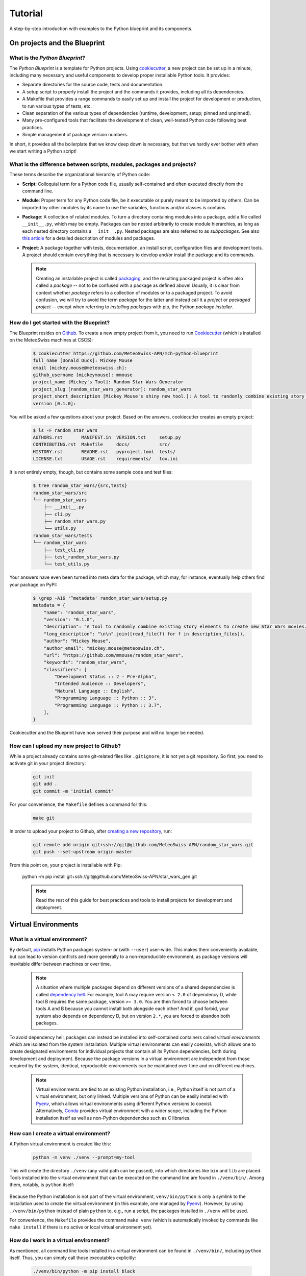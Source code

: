 
########
Tutorial
########

A step-by-step introduction with examples to the Python blueprint and its components.

*****************************
On projects and the Blueprint
*****************************

What is the *Python Blueprint*?
-------------------------------

The *Python Blueprint* is a template for Python projects.
Using `cookiecutter`_, a new project can be set up in a minute, including many necessary and useful components to develop proper installable Python tools.
It provides:

-   Separate directories for the source code, tests and documentation.
-   A setup script to properly install the project and the commands it provides, including all its dependencies.
-   A Makefile that provides a range commands to easily set up and install the project for development or production, to run various types of tests, etc.
-   Clean separation of the various types of dependencies (runtime, development, setup; pinned and unpinned).
-   Many pre-configured tools that facilitate the development of clean, well-tested Python code following best practices.
-   Simple management of package version numbers.

In short, it provides all the boilerplate that we know deep down is necessary, but that we hardly ever bother with when we start writing a Python script!

What is the difference between scripts, modules, packages and projects?
-----------------------------------------------------------------------

These terms describe the organizational hierarchy of Python code:

-   **Script**: Colloquial term for a Python code file, usually self-contained and often executed directly from the command line.
-   **Module**: Proper term for any Python code file, be it executable or purely meant to be imported by others.
    Can be imported by other modules by its name to use the variables, functions and/or classes is contains.
-   **Package**: A collection of related modules.
    To turn a directory containing modules into a package, add a file called ``__init__.py``, which may be empty.
    Packages can be nested arbitrarily to create module hierarchies, as long as each nested directory contains a ``__init__.py``.
    Nested packages are also referred to as *subpackages*.
    See also `this article <https://realpython.com/python-modules-packages/>`_ for a detailed description of modules and packages.
-   **Project**: A package together with tests, documentation, an install script, configuration files and development tools.
    A project should contain everything that is necessary to develop and/or install the package and its commands.

    .. note::
        Creating an installable project is called `packaging <https://packaging.python.org/tutorials/packaging-projects/>`_, and the resulting packaged project is often also called a *package* -- not to be confused with a package as defined above!
        Usually, it is clear from context whether *package* refers to a collection of modules or to a packaged project.
        To avoid confusion, we will try to avoid the term *package* for the latter and instead call it a *project* or *packaged project* -- except when referring to *installing packages* with pip, the Python *package installer*.

How do I get started with the Blueprint?
----------------------------------------

The Blueprint resides on `Github <https://github.com/MeteoSwiss-APN/mch-python-blueprint>`_.
To create a new empty project from it, you need to run `Cookiecutter <https://github.com/cookiecutter/cookiecutter>`_ (which is installed on the MeteoSwiss machines at CSCS):

    .. code::

        $ cookiecutter https://github.com/MeteoSwiss-APN/mch-python-blueprint
        full_name [Donald Duck]: Mickey Mouse
        email [mickey.mouse@meteoswiss.ch]:
        github_username [mickeymouse]: mmouse
        project_name [Mickey's Tool]: Random Star Wars Generator
        project_slug [random_star_wars_generator]: random_star_wars
        project_short_description [Mickey Mouse's shiny new tool.]: A tool to randomly combine existing story elements to create new Star Wars movies.
        version [0.1.0]:

You will be asked a few questions about your project.
Based on the answers, cookiecutter creates an empty project:

    .. code::

        $ ls -F random_star_wars
        AUTHORS.rst       MANIFEST.in  VERSION.txt     setup.py
        CONTRIBUTING.rst  Makefile     docs/           src/
        HISTORY.rst       README.rst   pyproject.toml  tests/
        LICENSE.txt       USAGE.rst    requirements/   tox.ini

It is not entirely empty, though, but contains some sample code and test files:

    .. code::

        $ tree random_star_wars/{src,tests}
        random_star_wars/src
        └── random_star_wars
            ├── __init__.py
            ├── cli.py
            ├── random_star_wars.py
            └── utils.py
        random_star_wars/tests
        └── random_star_wars
            ├── test_cli.py
            ├── test_random_star_wars.py
            └── test_utils.py

Your answers have even been turned into meta data for the package, which may, for instance, eventually help others find your package on PyPI:

    .. code::

        $ \grep -A16 '^metadata' random_star_wars/setup.py
        metadata = {
            "name": "random_star_wars",
            "version": "0.1.0",
            "description": "A tool to randomly combine existing story elements to create new Star Wars movies.",
            "long_description": "\n\n".join([read_file(f) for f in description_files]),
            "author": "Mickey Mouse",
            "author_email": "mickey.mouse@meteoswiss.ch",
            "url": "https://github.com/mmouse/random_star_wars",
            "keywords": "random_star_wars",
            "classifiers": [
                "Development Status :: 2 - Pre-Alpha",
                "Intended Audience :: Developers",
                "Natural Language :: English",
                "Programming Language :: Python :: 3",
                "Programming Language :: Python :: 3.7",
            ],
        }

Cookiecutter and the Blueprint have now served their purpose and will no longer be needed.

How can I upload my new project to Github?
------------------------------------------

While a project already contains some git-related files like ``.gitignore``, it is not yet a git repository.
So first, you need to activate git in your project directory:

    .. code:: bash

        git init
        git add .
        git commit -m 'initial commit'

For your convenience, the ``Makefile`` defines a command for this:

    .. code:: bash

        make git

In order to upload your project to Github, after `creating a new repository <https://help.github.com/en/github/creating-cloning-and-archiving-repositories/creating-a-new-repository>`_, run:

    .. code:: bash

        git remote add origin git+ssh://git@github.com/MeteoSwiss-APN/random_star_wars.git
        git push --set-upstream origin master

From this point on, your project is installable with Pip:

    python -m pip install git+ssh://git@github.com/MeteoSwiss-APN/star_wars_gen.git

    .. note::
        Read the rest of this guide for best practices and tools to install projects for development and deployment.

********************
Virtual Environments
********************

What is a virtual environment?
------------------------------

By default, `pip <https://pip.pypa.io/en/stable/>`_ installs Python packages system- or (with ``--user``) user-wide.
This makes them conveniently available, but can lead to version conflicts and more generally to a non-reproducible environment, as package versions will inevitable differ between machines or over time.

    .. note::
        A situation where multiple packages depend on different versions of a shared dependencies is called `dependency hell <https://en.wikipedia.org/wiki/Dependency_hell>`_.
        For example, tool A may require version ``< 2.0`` of dependency D, while tool B requires the same package, version ``>= 3.0``.
        You are then forced to choose between tools A and B because you cannot install both alongside each other!
        And if, god forbid, your system also depends on dependency D, but on version ``2.*``, you are forced to abandon both packages.

To avoid dependency hell, packages can instead be installed into self-contained containers called *virtual environments* which are isolated from the system installation.
Multiple virtual environments can easily coexists, which allows one to create designated environments for individual projects that contain all its Python dependencies, both during development and deployment.
Because the package versions in a virtual environment are independent from those required by the system, identical, reproducible environments can be maintained over time and on different machines.

    .. note::
        Virtual environments are tied to an existing Python installation, i.e., Python itself is not part of a virtual environment, but only linked.
        Multiple versions of Python can be easily installed with `Pyenv <https://github.com/pyenv/pyenv>`_, which allows virtual environments using different Python versions to coexist.
        Alternatively, `Conda <https://docs.conda.io/en/latest/>`_ provides virtual environment with a wider scope, including the Python installation itself as well as non-Python dependencies such as C libraries.

How can I create a virtual environment?
---------------------------------------

A Python virtual environment is created like this:

    .. code:: bash

        python -m venv ./venv --prompt=my-tool

This will create the directory ``./venv`` (any valid path can be passed), into which directories like ``bin`` and ``lib`` are placed.
Tools installed into the virtual environment that can be executed on the command line are found in ``./venv/bin/``.
Among them, notably, is ``python`` itself:

    .. code::
        $ ls -l venv/bin/python
        lrwxrwxrwx 1 stefan stefan 50 Oct  1 13:05 venv/bin/python -> /home/stefan/local/pyenv/versions/3.7.4/bin/python*

Because the Python installation is not part of the virtual environment, ``venv/bin/python`` is only a symlink to the installation used to create the virtual environment (in this example, one managed by  `Pyenv <https://github.com/pyenv/pyenv>`_).
However, by using ``./venv/bin/python`` instead of plain ``python`` to, e.g., run a script, the packages installed in ``./venv`` will be used.

For convenience, the ``Makefile`` provides the command ``make venv`` (which is automatically invoked by commands like ``make install`` if there is no active or local virtual environment yet).

How do I work in a virtual environment?
---------------------------------------

As mentioned, all command line tools installed in a virtual environment can be found in ``./venv/bin/``, including ``python`` itself.
Thus, you can simply call those executables explicitly:

    .. code:: bash

        ./venv/bin/python -m pip install black
        ./venv/bin/black my_script.py
        ./venv/bin/python my_script.py

This explicit approach ensures that never accidentally use the system installation, but it can be cumbersome to always type the path, especially outside of the project root.
To make matters easier, you can activate the virtual environment, which adds ``./venv/bin`` to your ``$PATH``, which makes its contents available wherever you are:

    .. code::

        $ which python
        /home/stefan/local/pyenv/shims/python
        $ source ./venv/bin/activate
        (my-tool)$ which python
        /home/stefan/work/git/meteoswiss-apn/mch-python-blueprint/venv/bin/python

As long as the virtual environment is active, your prompt will be preceded by its name, e.g., ``(my_tool)`` as a reminder.

    .. note::
        If you customize your bash prompt by defining ``$PS1`` in ``~/.bashrc``, make sure not to re-source the latter from inside a virtual environment, because this will remove the indicator ahead of the prompt.
        Your virtual environment will then still be active, but you may will no longer be aware of it.

All your actions, like installing or upgrading packages, will now be confined to the virtual environment.

Once you're done working on the project, you can deactivate the virtual environment by typing:

    .. code:: bash

        deactivate

(This will run ``./venv/bin/deactivate``, the equivalent of ``./venv/bin/activate``.)

Your bash prompt will no longer be preceded by ``(my-tool)``, and ``which python`` will again point you to the system installation.

Where shall I put my virtual environments?
------------------------------------------

That's up to you!
The virtual environments are self-contained, so there is no reason to put them inside the project you're working on, you only need to remember where you put it.

Because each project should have its own virtual environment, it is customary during development to put the respective virtual environment into the project root in a directory with a generic name like ``venv`` (as in the examples above) which is also added to ``.gitignore``.
This layout is used both in this document and in the projects created with the Blueprint (e.g., by the ``make venv*`` commands defined in ``Makefile``).

However, a virtual environment can quickly grow in size to dozens or even hundreds of megabytes.
While small by today's standards, this size may still become a problem on systems with a strict and relatively small quota, like the home folders at CSCS.
In that case, you may want to either work on ``$SCRATCH`` entirely, or at least move the virtual environments there.
They can easily be created on ``$SCRATCH`` and symlinked to the respective project in ``$HOME`` so the workflow does not change.

Are there alternatives to ``venv+pip``?
---------------------------------------

Venv is the built-in virtual environment tool in Python 3, and in combination with the Python package installer Pip -- thus ``venv+pip`` -- provides all the functionality to work with virtual environments.
However, there is a range of alternative thid-party tools which provide different approaches, interfaces and/or additional functionality:

-   **Virtualenv**: This package is essentially identical to ``venv``, but has been around longer (since Python 2) and is a third-party module that is not shipped with the standard library.
    Many manuals thus refer to ``virtualenv`` and ``virtualenv+pip`` as the standard approach.
    If you only use Python 3, just replace ``venv`` with ``virtualenv``.

-   **Virtualenvwrapper**: It's all in the name: This third-party tool is a wrapper of ``virtualenv`` providing an alternative interface.
    Virtual environments are stored in a central location which the user does not need to remember, and can be created, activated, and removed from anywhere in the system using their name.
    To install Packages within a virtual environment, you will still have to use ``pip`` explicitly.

-   **Pipenv**: This third-party tool aims to combine and abstract both the creation of virtual environments and the installation of packages therein.
    It uses ``virtualenv+pip`` under the hood and thus essentially constitutes a wrapper for the standard solution.
    It is often (somewhat erroneously) referred to as the officially recommended tool (and may someday become that), and is generally regarded as convenient and beginner-friendly.
    If you prefer ``pipenv`` over ``venv+pip`` for development, see below how to handle dependencies (``Pipfile`` vs. ``requirements/*.txt`` etc.).

-   **Conda**: Often used in science, ``conda`` (*Anaconda* or *Miniconda*) is another solution that handles both virtual environments as well as the packages therein, similar to ``pipenv``.
    In contrast to all aforementioned tools, however, it does not restrict itself to Python packages, but is a full-fletched language-agnostic package manager that can also handle Python itself as well as non-Python dependencies like C-libraries.
    Conda environments thus provide a substantially higher degree of isolation from the system environment than conventional Python virtual environments.
    On the flip side, because Conda uses its own package repositories (as opposed to the PyPI), some packages can occasionally be outdated.

In addition, some other tools often come up in the context of virtual environments:

-   **Pyenv**: A tool to install multiple versions of Python (no root required) and switch between them.
    It even allows one to use a certain Python version inside a certain directory (and its subdirectories), which for examples makes it possible to develop different projects with different Python versions.

-   **Pipx**: A tool to install Python command lines applications with a single command.
    It installs each application package and all its dependencies into a designated virtual environment.
    More details and examples are provided below.

*****************************
Installation and Dependencies
*****************************

Recap: How to create a new project with a virtual environment
-------------------------------------------------------------

Say we want to develop the command line application `chain_calc <https://github.com/MeteoSwiss-APN/chain_calc>`_ that performs sequential calculations.
First, we create the repository ``chain_calc`` on `Github <https://github.com/MeteoSwiss-APN>`_, and then create an empty package of the same name using the blueprint and upload it:

    .. code:: bash

        cookiecutter https://github.com/MeteoSwiss-APN/mch-python-blueprint
        cd chain_calc
        make git
        git remote add origin git+ssh://git@github.com/MeteoSwiss-APN/chain_calc.git
        git push --set-upstream origin master

Then, we create and activate a virtual environment for development:

    .. code:: bash

        python -m venv ./venv --prompt=chain_calc

Now that we are in a project-specific, pristine Python environment, we are ready to go!

    .. note::
        The following examples use the virtual environment explicitly (e.g., ``./venv/bin/python -m pip ...``).
        If you prefer to actiate the virtual environment in order to omit the ``./venv/bin/`` paths, you may do so with ``source ./venv/bin/activate``.

Please summarize how I can  install my project and manage its dependencies!
---------------------------------------------------------------------------

To install your project along with up-do-date versions of its runtime dependencies, run

    .. code:: bash

        make install

which is short for

    .. code:: bash

        make venv
        venv/bin/python -m pip install .

This installs a copy of your project along with its runtime dependencies into the virtual environment
If you change the code, you have to run ``make install`` again, so this approach is only suitable to install the project for production.

During development, instead run

    .. code:: bash

        make install-dev

which is short for

    .. code:: bash

        make venv
        venv/bin/python -m pip install -e .
        venv/bin/python -m pip install -r requirements/test-unpinned.txt
        venv/bin/python -m pip install -r requirements/dev-unpinned.txt

This installs your project in editable mode into the virtual environment, along with its runtime, test and development dependencies.
Changes in the code are immediately reflected in the virtual environment, so this approach is suitable during development.

.. TODO clean up requirements files and use pinned dependencies by default

To install pre-defined pinned versions of your package and its runtime dependencies:

    .. code:: bash

        python -m pip install -r requirements/setup.txt
        python -m pip install -r requirements/run-pinned.txt

To install pre-defined pinned versions of your package and its runtime and development dependencies:

    .. code:: bash

        python -m pip install -r requirements/setup.txt
        python -m pip install -r requirements/dev-pinned.txt


What types of dependencies are there?
-------------------------------------

There are two main characteristics by which dependencies are grouped: version specificity and purpose.
In terms of version specificity, we distinguish unpinned and pinned dependencies:

-   **Unpinned dependencies** comprise only top-level dependencies, i.e., only those directly used, but now their dependencies, and their versions are as unrestricted as possible, e.g., a minimum version may be specified in case of a security bugfix or the introduction of a necessary feature.
    They are easy to maintain and facilitate keeping the environment up-to-date, as the newest package versions are always installed.
    On the flip side, envirnonments specified with unpinned dependencies are non-reproducible and thus cannot be guarantieed to work as new package versions may introduce conflicts or bugs.
-   **Pinned dependencies** comprise both direct and indirect dependencies, i.e., the whole dependency tree, with specific version numbers.
    This allows for reproducible environments than are guarantieed to work but will inevitably become outdated.

Pinned and unpinned dependencies are best used in combination: Direct dependencies are specified in unpinned formed and used to create an up-to-date environment that can be thoroughly tested and, once guaranteed to work, is pinned and distributed for used in production.
By periodically repeating this, an environment can be provided that is both up-to-date and guaranteed to work.

In terms of their purpose, the following types of dependencies are generally distinguished:

-   **Runtime dependencies** are required to run a tool, i.e., those packages directly imported in the source code.
-   **Development dependencies** are additional packages that are used during development and testing, such as formatters, linters and testing frameworks.
-   Finally, **setup dependencies** are packages required during installation and therefore must be present beforehand, either by pre-installing them on the target system or by specifying them in *pyproject.toml*, a relatively recent addition to Python packaging that allows for using arbitrary setup frameworks.
    A common setup dependency is Cython, a Python superset that introduces C functionality and code compilation and which is used by, e.g., Cartopy.

How are dependencies specified in Python projects?
--------------------------------------------------

In Python projects using the standard packaging framework Setuptools, the unpinned runtime dependencies should be specified in the file ``setup.py`` or ``setup.cfg``.
Other dependency types are commonly specified in so-called requirements files, which are plain text files containing package names with optional version restrictions that can be passed to Pip.
Conventionally, many projects contain a single file called ``requirements.txt`` that contains the pinned runtime dependencies.
However, there are no restrictions regarding the number and names of requirement files, or whether they contain pinned or unpinned dependencies.
For instance, there may be separate files for pinned and/or unpinned development dependencies.
Dependencies specified in requirements files are installed with Pip as follows:

    .. code:: bash

        ./venv/bin/python -m pip -r requirements.txt

In the Blueprint, the dependencies are defined in the following files:

-   **pyproject.toml**: Setup requirements (preferentially pinned), installed temporarily during the installation of the project with Pip.
-   **setup.py**: Unpinned runtime dependencies, installed when installing the project with Pip, unless a *requirements.txt* file is present (see below).
-   **requirements/dev-unpinned.txt**: Unpinned development dependencies to be explicitly installed with Pip as described below.
-   **requirements/run-pinned.txt**: Pinned runtime dependencies to be explicitly installed with Pip, or during the installation of the project if soft-linked to *requirements.txt* (see below).
-   **requirements/dev-pinned.txt**: Pinned development and runtime dependencies, i.e., a superset of **run-pinned.txt** to be explicitly installed with Pip.

The file *setup.py* is a simple Python script that can be adapted to a project as desired.
That in the Blueprint will try to use dependencies specified in a ``requirements.txt`` file and only default to the unpinned dependencies specified in ``setup.py`` if that fails.
Pinned runtime dependencies will be used during installation by soft-linking them:

    .. code:: bash

        ln -s requirements/run_pinned.txt requirements.txt

This guarantees a working environment.
The environment can then easily be updated by temporarily removing the soft-link:

    .. code:: bash

        rm requirements.txt
        ./venv/bin/python -m pip install .
        ./venv/bin/python -m pip freeze > requirements/run_pinned.txt
        ln -s requirements/run_pinned.txt requirements.txt

    .. note::
        Instead of managing dependencies manually with requirements files, many projects use the third-party tool Pipenv, which naturally distinguishes runtime and development dependencies and automatically handles pinning.
        In addition to dependencies, Pipenv also handles virtual environments, thus rendering direct usage of venv and Pip obsolete.

How can I manage my dependencies with Pipenv instead of ``venv+pip``?
---------------------------------------------------------------------

`Pipenv <https://github.com/pypa/pipenv>`_ is a tool to manage both virtual environments and package installation via a unified interface.
Instead of one or more requirements files, Pipenv unifies all dependencies in a single file called `Pipfile <https://github.com/pypa/pipfile>`_, which contains unpinned runtime and development dependencies.
It is managed by Pipenv but can also be edited manually.
When pinning dependencies (called *locking*), Pipenv creates the file *Pipfile.lock* (which should not be edited manually).

Pipfile contains separate sections for development and runtime dependencies.
It is advantageous, however, not to specify the unpinned runtime dependencies in Pipfile, but instead to leave them in *setup.py* and specifying the project itself in editable form as the sole runtime dependency with

    .. code:: bash

        pipenv install -e .

This prevents Pipenv from becoming a setup dependency of the project and allows developers to switch between Pipenv and venv+pip with minimal effort.

    .. note::
        Even though requirements files and pipfiles can in principle coexist in a project, it is advisable that all developers collaborating on a project use either venv+pip or Pipenv to prevent inconsistencies in dependencies between the two approaches.

Because Pipenv manages virtual environments, it should be installed externally to the project.
A simple way to install Pipenv user-wide is with `Pipx <https://github.com/pipxproject/pipx>`_:

    .. code:: bash

        pipx install pipenv

This installs Pipenv and its dependencies into a designated virtual environment and makes the command ``pipenv`` available user-wide (see `Deployment <deployment.rst>`_).

To switch from venv+pip to Pipenv in a Blueprint project, follow these steps:

#.  Leave the unpinned runtime dependencies in setup.py.

#.  Install the local project in editable form:

        .. code:: bash

            pipenv install -e .

    This will create a virtual environment and a Pipfile with the local project as the sole top-level runtime dependency listed in the ``[packages]`` section, install the local project and all dependencies specified in the file setup.py into the virtual environment, and then pin (or *lock*) the dependencies by writing the whole package tree in the virtual environment to the file Pipfile.lock.

        .. note::
            If you look into the Pipfile, it is possible that the package name will be wrongly diagnosed, for example as:

                .. code::

                    [packages]
                    virtualenv = {editable = true, path = "."}

            instead of:

                .. code::

                    [packages]
                    random_star_wars = {editable = true, path = "."}

            You can either fix this manually by editing the Pipfile, or just ignore it.

#.  Install the development dependencies:

        .. code:: bash

            pipenv install --dev -r requirements/dev-unpinned.txt

    This will add these packages to the ``[dev-packages]`` section in the Pipfile, install them to the virtual environment, and again pin the dependency tree to Pipfile.lock (whereby the additional development dependencies will be marked as such thanks to ``--dev``).

        .. note::
            You may run into trouble with some packages that do not have a nominally stable release yet, notably the (well-established) auto-formatter `Black <https://github.com/psf/black>`_ that is also a default development dependency of the Blueprint:

                .. code::

                    ERROR: Could not find a version that matches black ...
                    Skipped pre-versions: 18.3a0, 18.3a0, 18.3a1, ...

            The problem is that Pipenv by default does not install pre-release versions unless explicitly told to, even if there is no stable version.
            There is currently `no clean solution to this <https://github.com/pypa/pipenv/issues/1760>`_, only imperfect workarounds:

            -   The respective package is pinned to a specific version:

                .. code::
                    black = "==20.8b1"

                However, this will prevent the package from being updated with ``pipenv update``, and -- more problematically -- will still fail if the package is a sub-dependency of another dependency (e.g., flaks8-black).

            -   Pipenv can be told to globally pre-release versions for all packages with:

                .. code::

                    [pipenv]
                    allow_prereleases = true

                However, this may cause problems with packages with pre-release versions that are not as stable as the Black pre-releases.

            For some projects, this issue is reason enough not to use Pipenv.

Even if you use Pipenv during development, you should still provide a requirements.txt file containing the pinned runtime dependencies to allow for reproducible builds.
It can be produced with:

    .. code:: bash

        pipenv lock --keep-outdated -r > requirements.txt

    .. note::

        The flag ``keep-outdated`` is crucial for reproducible builds because without it, ``pipenv lock`` updates the dependencies to the newest versions.

To switch the project back from Pipenv to venv+pip, follow these steps:

#.  Assuming you have kept the unpinned runtime dependencies in setup.py, nothing needs to be done about them.
    Otherwise, move them back from the Pipfile section ``[packages]`` into setup.py.

#.  Move the unpinned development dependencies back from the Pipfile section ``[dev-packages]`` into requirements/dev-unpinned.txt.

#.  Unless you want to update your pinned dependencies, transfer those locked by Pipenv into requirements files:

        .. code:: bash

            pipenv lock --keep-outdated -r > requirements/run-pinned.txt
            pipenv lock --keep-outdated -r -d > requirements/dev-pinned.txt

#. Remove the virtual environment and the Pipfiles:

    .. code:: bash

        pipenv --rm
        git rm -f Pipfile{,.lock}

*****************
Development Tools
*****************

What development tools come with the Blueprint?
-----------------------------------------------

The blueprint provides a variety of tools that assist in development:

-   Frameworks:

    -   `pre-commit <https://github.com/pre-commit/pre-commit>`_: Framework for managing git pre-commit hooks.
    -   `tox <https://github.com/tox-dev/tox>`_: Automation framework to run arbitrary commands -- e.g., pytest, mypy, pylint etc. -- in isolated virtual environments and easily test a Python program against multiple installed Python versions.
    -   `pytest <https://github.com/pytest-dev/pytest>`_: Unit testing framework suitable for very small, but also bigger tests.

-   Formatters:

    -   `black <https://github.com/psf/black>`_: The "uncompromising" (i.e., minimally configurable) code formatter that auto-formats Python code in accordance with `PEP 8 <https://www.python.org/dev/peps/pep-0008/>`_ and best practices with the goal to minimize diffs between code changes.
    -   `isort <https://github.com/PyCQA/isort>`_: Auto-formatter that that sorts and groups Python import statements.

-   `Linters <https://en.wikipedia.org/wiki/Lint_(software)>`_:

    -   `flake8 <https://github.com/PyCQA/flake8>`_: Wrapper of static code analysis tools checking Python code for `errors <https://github.com/PyCQA/pyflakes>`_, `style <https://github.com/PyCQA/pycodestyle>`_ and `complexity <https://github.com/PyCQA/mccabe>`_.
    -   `mypy <https://github.com/python/mypy>`_: Static type checker relying on `type hints <https://mypy.readthedocs.io/en/stable/cheat_sheet_py3.html>`_ introduced in Python 3.6.
    -   `pydocstyle <https://github.com/PyCQA/pydocstyle>`_: Static checker for correctness and completeness of docstrings.
    -   `pylint <https://github.com/PyCQA/pylint>`_: Static code analysis tool (linter) checking for errors, standard compliance, code smells etc.

-   Various:

    -   `bumpversion <https://github.com/c4urself/bump2version>`_: Utility to increment the version number across a whole project.
    -   `codespell <https://github.com/codespell-project/codespell>`_: Spell checker aimed at detecting common misspellings in code.

How are these tools supposed to be run?
---------------------------------------

-   All tools can be invoked via commands defined in the Makefile, but may also be run manually, either via a framework (*pre-commit* or *tox*) they are embedded in, or directly.

-   **Pre-commit**, once active, is run before every commit, and may also be run manually with ``make format``.
    The following tools are set up as pre-commit hooks: **black**, **isort**, and **pydocstryle**.

-   **Tox** is invoked by the commands ``make check`` and ``make test``.
    The following tools are set up as tox environments: **pytest**, **flake8**, **mypy**, and **pylint**.

-   **Bumpversion** is invoked by the commands ``make bump-{patch,minor,major}``.

-   **Codespell** is invoked by the command ``make spellcheck``.

What do I need to know about versioning?
----------------------------------------

Version numbers are crucial to identify versions of a software, for instance to determine whether a certain feature or bugfix is present.
There are different version number schemes suitable for different project complexities, release schedules etc.

A popular approach is `semantic versioning <https://semver.org/>`_ (often *semver*) with version numbers ``X.Y.Z`` composed of three components: *major*, *minor* and *patch*.
An increase in a specific component conveys the scope of change from the previous version:

-   *major*: incompatible API changes;
-   *minor*: backward-compatible additions of functionality;
-   *patch*: bug fixes.

While the boundaries between these types of changes are `not always clear <https://snarky.ca/why-i-dont-like-semver>`_, this provides a good starting point to versioning a project.

The Blueprint provides the utility `bumpversion <https://github.com/c4urself/bump2version>`_ to easily increment the version number of a project in all files that contain it, and optionally create a git commit and git tag as well.
Its configuration `currently <https://github.com/c4urself/bump2version/issues/42>`_ resides in the file *.bumpversion.cfg*.
By default, it uses semver with three-component version numbers ``X.Y.Z``.
The Makefile defines commands to increment each component:

    .. code:: bash

        make bump-patch
        make bump-minor
        make bump-major

The make commands will ask you for a message to annotate the git tag with.

    .. note::
        For relatively simple projects, two components ``X.Y`` may be enough, with the major component indicating non-compatible (or otherwise major) changes and the minor component indicating backward-compatible feature additions and bug fixes.
        Bumpversion can easily be set up to support this scheme by adapting the regular expression used to parse version numbers and the format template used to write them.

I write beautiful code, I don't need an autoformatter!
------------------------------------------------------

No objection -- but, as the saying goes, beauty is in the eye of the beholder!
This applies to Python code as much as to the world at large.

While its syntax (enforced whitespace) and best practices (`PEP 8 <https://www.python.org/dev/peps/pep-0008/>`_) put some constraints on the formatting of Python code, they leave considerable freedom to the programmer, for example `how to indent long function calls and signatures <https://www.python.org/dev/peps/pep-0008/#indentation>`_:

    .. code:: python

        # Correct:

        # Aligned with opening delimiter.
        foo = long_function_name(var_one, var_two,
                                 var_three, var_four)

        # Add 4 spaces (an extra level of indentation) to distinguish arguments from the rest.
        def long_function_name(
                var_one, var_two, var_three,
                var_four):
            print(var_one)

        # Hanging indents should add a level.
        foo = long_function_name(
            var_one, var_two,
            var_three, var_four)

These examples are not exhaustive, as there are many "standard-compatible" ways how to format such expressions -- plus, in the end, the standard is merely a recommendation.

Of course, most important is not which formatting variant is chosen for a certain type of code (e.g., how much hanging indent), but that this choice is enforced consistently across a given project, for reasons like maximized readability and minimized diffs.
For collaborative projects, this inevitably takes formatting decisions out of the individual programmers' hands -- the goal is not longer to write "beautiful code," but to adhere to a standard.

So why not take these decisions out of all the programmers' hands at once and delegate them to an impartial authority?
This is where auto-formatters enter the stage: Tools that feed on your inconsistently formatted eyesore of a code and, without complaining, turn it into consistently formatted code following a set of rules that can be customized to a given project to varying degrees (depending on the tool).
Instead of worrying or arguing about how the code looks, spend your time thinking about what it does!

    .. note::
        The benefits of adhering to a clearly defined standard also apply to one-person projects, because over time, even these projects tend to become collaborations -- with your past self, who wrote code that you no longer understand, and who used formatting your eyes can no longer bear.
        If you have ever spent an afternoon reformatting all the function calls or signatures in an old script of yours, only to realize that this was in effect a waste of time that would have been better spent actually fixing the script, then you understand one beneficial aspect of formatting standards and auto-formatters even in the absence of (true) collaborators.

There are several popular Python formatters, among them `Autopep8 <https://github.com/hhatto/autopep8>`_, `Yapf <https://github.com/google/yapf>`_ and `Black <https://github.com/psf/black>`_, all with their `strengths and weaknesses <https://www.kevinpeters.net/auto-formatters-for-python>`_.
The Blueprint uses Black because it provides the most freedom of mind due to minimal freedom of choice: By design, it is as unconfigurable as possible, which prevents major discussions over minor formatting choices to be simply migrated from the code itself to the formatter configuration.
Black follows a relatively small number of rules aimed at readability and diff minimization that quickly become intuitive.
Following are a few examples from the `Black README <https://github.com/psf/black>`_:

    .. code:: python

        # in:
        j = [1,
             2,
             3
        ]

        # out:
        j = [1, 2, 3]

..

    .. code:: python

        # in:
        ImportantClass.important_method(exc, limit, lookup_lines, capture_locals, extra_argument)

        # out:
        ImportantClass.important_method(
            exc, limit, lookup_lines, capture_locals, extra_argument
        )

..

    .. code:: python

        # in:
        def very_important_function(template: str, *variables, file: os.PathLike, engine: str, header: bool = True, debug: bool = False):
            """Applies `variables` to the `template` and writes to `file`."""
            with open(file, 'w') as f:
                ...

        # out:
        def very_important_function(
            template: str,
            *variables,
            file: os.PathLike,
            engine: str,
            header: bool = True,
            debug: bool = False,
        ):
            """Applies `variables` to the `template` and writes to `file`."""
            with open(file, "w") as f:
                ...

..

    .. note::
        If you're still sceptical about auto-formatters in general or Black's formatting choices in particular, just try it out for some time.
        Chances are you will get used to the specific formatting choices and come to enjoy the freedom of focusing on what the code does.
        Also, the next time you unearth some script from your distant past, you won't spend an afternoon reformatting it but a mere couple of seconds!

What are pre-commit hooks?
--------------------------

`Pre-commit hooks <https://github.com/git/git/blob/master/templates/hooks--pre-commit.sample>`_ are one type of `giit hooks <https://githooks.com/>`_ -- scripts that are automatically triggered by certain git events.
As their name suggests, pre-commit hooks are executed ahead of commits, which is an ideal time to ensure that the code meets certain standards of quality and correctness, i.e., to apply formatters and linters to the code.
Thanks to the popular `framework <https://pre-commit.com/>`_ with the same name, pre-commit hooks are very easy to set up and manage thanks to many `ready-made hooks <https://pre-commit.com/hooks.html>`_ ranging from `small utilities <https://github.com/pre-commit/pre-commit-hooks>`_ that remove trailing whitespace, check symlinks or sort files to full-fledged linters like `mypy <https://github.com/pre-commit/mirrors-mypy>`_ or `pylint <https://github.com/PyCQA/pylint>`_.

Once pre-commit hooks are active, they are triggered whenever you attempt to commit a change.
The checkers and formatters are applied to the changed lines or files (depending on the tool), and the commit is only completed if all checks are successful.
If any checker finds an issue or makes a change to the code, the commit is aborted and it is up to you to fix any problems and/or review changes before reattempting the commit.
While this may sound cumbersome, that is really not the case if you keep your commits reasonably small -- the whole point of pre-commit hooks is to prevent these minor issues from accumulating over time thanks to frequent micro-cleanups.

The Blueprint provides pre-commit set up with several useful tools which are primarily aimed at code formatting.
In addition to some small checkers and fixers (find debug statements, remove trailing whitespace, check validity of toml/yaml files), these are:

- `black <https://github.com/psf/black>`_ to format the code;
- `isort <https://github.com/PyCQA/isort>`_ to sort and group imports; and
- `pydocstyle <https://github.com/PyCQA/pydocstyle>`_ to check doc strings.

..

    .. note::
        Another good candidate, the spell checker `codespell <https://github.com/codespell-project/codespell>`_, is among the default development dependencies, but is not set up as a pre-commit hook because while it is very useful to find misspellings, it finds too many false positives, which are easy to ignore by eye but not by pre-commit.
        We strongly recommends to occasionally run codespell manually, though, in order to keep misspellings to a minimum.

After creating a new project and installing the development dependencies, pre-commit must be activated once:

    .. code:: bash

        make install-dev                        # install pre-commit
        ./venv/bin/pre-commit install           # hook into git
        ./venv/bin/pre-commit run --all-files   # run hooks the first time

..

    .. note::
        If you have a good reason to make a commit despite failing pre-commit hooks, you can forego the checks with ``--no-verify``.
        However, this should not be done lightly.

What about tox?
---------------

*************
Testing Tools
*************

In short, what testing tools come with the blueprint?
-----------------------------------------------------

The blueprint comes with several tools that assist with testing the code to ensure that it works correctly:

*   ``pytest``: Framework to write and run tests for your code, be it unit or integration tests.
    Run with ``make test``, as well as by ``tox`` and ``coverage``.

*   ``coverage``: Tool that quantifies how much of your code is covered (i.e., executed) by tests when running ``pytest``.
    Run with ``make coverage`` (and ``make coverage-html``), as well as by ``tox``.

*   ``tox``: Tool to run ``pytest`` with various different Python versions.
    Because it installs the package into temporary virtual environments, this also serves as a test whether package installation works.
    Also runs ``flake8`` and ``coverage`` tests.
    Run by ``make-all``.

*********************
Recommended Libraries
*********************

How do I add a command line interface to my application?
--------------------------------------------------------

Your project might want to provide a command line interface.
The MCH Blueprint makes use of `Click`_, a Python package for creating beautiful command line interfaces in a composable way with as little code as necessary.
It’s the “Command Line Interface Creation Kit”. It’s highly configurable but comes with sensible defaults out of the box.

The command line interface is provided in the file src/great_tool/cli.py.
There, you can specify, what command line arguments your project should provide, a few sensible ones are already pre-defined (--version, --help, --verbose, --dry-run).
There, you also provide the entry point to your code defined in src/great_tool/great_tool.py (this file is empty in a newly set up project) or other source files of your package in src/great_tool.

For a somewhat more sophisticated command line interface than that provided by default by the blueprint, see the sample application `chain_calc`_.

.. _`Click`: https://click.palletsprojects.com
